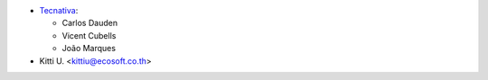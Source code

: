* `Tecnativa <https://www.tecnativa.com>`_:

  * Carlos Dauden
  * Vicent Cubells
  * João Marques

* Kitti U. <kittiu@ecosoft.co.th>
